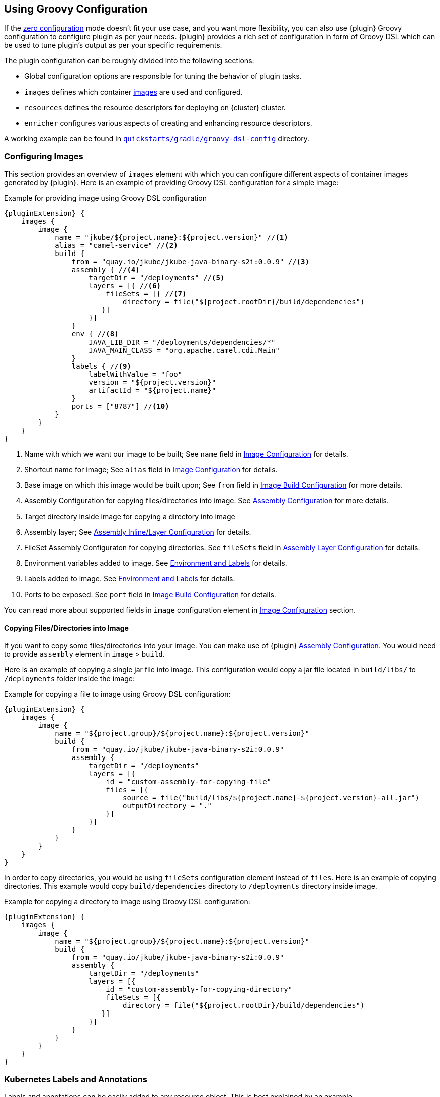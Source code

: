 [[groovy-scenario]]
== Using Groovy Configuration

If the <<zero-config-scenario, zero configuration>> mode doesn't fit your use case, and you want more
flexibility, you can also use {plugin} Groovy configuration to configure
plugin as per your needs.
{plugin} provides a rich set of configuration in form of Groovy DSL which
can be used to tune plugin's output as per your specific requirements.

The plugin configuration can be roughly divided into the following sections:

* Global configuration options are responsible for tuning the behavior of plugin tasks.
* `images` defines which container <<config-image, images>> are used and configured.
* `resources` defines the resource descriptors for deploying on {cluster} cluster.
* `enricher` configures various aspects of creating and enhancing resource descriptors.

A working example can be found in https://github.com/eclipse/jkube/tree/master/quickstarts/gradle/groovy-dsl-config[`quickstarts/gradle/groovy-dsl-config`] directory.

[[groovy-scenario-image]]
=== Configuring Images

This section provides an overview of `images` element with which you can configure different aspects of container images generated by {plugin}.
Here is an example of providing Groovy DSL configuration for a simple image:

.Example for providing image using Groovy DSL configuration
[source,groovy,subs="attributes+"]
----
{pluginExtension} {
    images {
        image {
            name = "jkube/${project.name}:${project.version}" //<1>
            alias = "camel-service" //<2>
            build {
                from = "quay.io/jkube/jkube-java-binary-s2i:0.0.9" //<3>
                assembly { //<4>
                    targetDir = "/deployments" //<5>
                    layers = [{ //<6>
                        fileSets = [{ //<7>
                            directory = file("${project.rootDir}/build/dependencies")
                       }]
                    }]
                }
                env { //<8>
                    JAVA_LIB_DIR = "/deployments/dependencies/*"
                    JAVA_MAIN_CLASS = "org.apache.camel.cdi.Main"
                }
                labels { //<9>
                    labelWithValue = "foo"
                    version = "${project.version}"
                    artifactId = "${project.name}"
                }
                ports = ["8787"] //<10>
            }
        }
    }
}
----

<1> Name with which we want our image to be built; See `name` field in <<config-image, Image Configuration>> for details.
<2> Shortcut name for image; See `alias` field in <<config-image, Image Configuration>> for details.
<3> Base image on which this image would be built upon; See `from` field in <<config-image-build, Image Build Configuration>> for more details.
<4> Assembly Configuration for copying files/directories into image.
See <<config-image-build-assembly, Assembly Configuration>> for more details.
<5> Target directory inside image for copying a directory into image
<6> Assembly layer; See <<build-assembly-layer, Assembly Inline/Layer Configuration>> for details.
<7> FileSet Assembly Configuraton for copying directories.
See `fileSets` field in <<build-assembly-layer, Assembly Layer Configuration>> for details.
<8> Environment variables added to image.
See <<misc-env, Environment and Labels>> for details.
<9> Labels added to image.
See <<misc-env, Environment and Labels>> for details.
<10> Ports to be exposed.
See `port` field in <<config-image-build, Image Build Configuration>> for details.

You can read more about supported fields in `image` configuration element in <<config-image, Image Configuration>> section.

[[groovy-scenario-image-copy-files]]
==== Copying Files/Directories into Image

If you want to copy some files/directories into your image.
You can make use of {plugin} <<config-image-build-assembly, Assembly Configuration>>.
You would need to provide `assembly` element in `image` > `build`.

Here is an example of copying a single jar file into image.
This configuration would copy a jar file located in `build/libs/` to  `/deployments` folder inside the image:

.Example for copying a file to image using Groovy DSL configuration:
[source,groovy,subs="attributes+"]
----
{pluginExtension} {
    images {
        image {
            name = "${project.group}/${project.name}:${project.version}"
            build {
                from = "quay.io/jkube/jkube-java-binary-s2i:0.0.9"
                assembly {
                    targetDir = "/deployments"
                    layers = [{
                        id = "custom-assembly-for-copying-file"
                        files = [{
                            source = file("build/libs/${project.name}-${project.version}-all.jar")
                            outputDirectory = "."
                        }]
                    }]
                }
            }
        }
    }
}
----

In order to copy directories, you would be using `fileSets` configuration element instead of `files`.
Here is an example of copying directories.
This example would copy `build/dependencies` directory to `/deployments` directory inside image.

.Example for copying a directory to image using Groovy DSL configuration:
[source,groovy,subs="attributes+"]
----
{pluginExtension} {
    images {
        image {
            name = "${project.group}/${project.name}:${project.version}"
            build {
                from = "quay.io/jkube/jkube-java-binary-s2i:0.0.9"
                assembly {
                    targetDir = "/deployments"
                    layers = [{
                        id = "custom-assembly-for-copying-directory"
                        fileSets = [{
                            directory = file("${project.rootDir}/build/dependencies")
                       }]
                    }]
                }
            }
        }
    }
}
----

[[resource-labels-annotations]]
=== Kubernetes Labels and Annotations

Labels and annotations can be easily added to any resource object.
This is best explained by an example.

.Example for label and annotations
[source,groovy,indent=0,subs="verbatim,quotes,attributes"]
----
kubernetes {
  resources {
    labels { //<1>
      all { //<2>
        extraLabel = "quickstart-groovy-dsl-configuration"
      }
      service { //<3>
        database = 'mysql'
        persistent = 'true'
      }
      replicaSet { //<4>
        // ...
      }
      pod { //<5>
        // ...
      }
      deployment { //<6>
        // ...
      }
    }
    annotations { //<7>
       // ...
    }
 }
}
----
<1> `labels` section with `resources` contains labels which should be applied to objects of various kinds
<2> Within `all` labels which should be applied to *every* object can be specified
<3> `service` labels are used to label services
<4> `replicaSet` labels are for replica set and replication controller
<5> `pod` holds labels for pod specifications in replication controller, replica sets and deployments
<6> `deployment` is for labels on deployments (kubernetes) and deployment configs (openshift)
<7> The subelements are also available for specifying annotations.

Labels and annotations can be specified in free form as a map.
In this map, the element name is the name of the label or annotation respectively, whereas the content is the value to set.
See <<labels-annotation-configuration, Labels and Annotations Configuration>> for more details.

[[controller-resource-generation]]
=== Kubernetes Controller Generation

In JKube terminology, a Controller resource is a Kubernetes resource which manages Pods created for your application.
These can be one of the following resources:

* https://kubernetes.io/docs/concepts/workloads/controllers/replicationcontroller/[ReplicationController]
* https://kubernetes.io/docs/concepts/workloads/controllers/replicaset/[ReplicaSet]
* https://kubernetes.io/docs/concepts/workloads/controllers/deployment/[Deployment]
* https://kubernetes.io/docs/concepts/workloads/controllers/statefulset/[StatefulSet]
* https://kubernetes.io/docs/concepts/workloads/controllers/daemonset/[DaemonSet]
* https://kubernetes.io/docs/concepts/workloads/controllers/job/[Job]
ifeval::["{task-prefix}" == "oc"]
* https://docs.openshift.com/container-platform/4.7/applications/deployments/what-deployments-are.html#deployments-and-deploymentconfigs_what-deployments-are[DeploymentConfig]
endif::[]

By default Deployment is generated in Kubernetes mode.
You can easily configure different aspects of generated Controller resource using Groovy DSL configuration.
Here is an example:

.Example of Controller Resource Configuration
[source,groovy]
----
kubernetes {
  resources {
    labels {
      all {
        extraLabel = "quickstart-groovy-dsl-configuration"
      }
    }
    env { //<1>
      organization = "Eclipse Foundation"
      projectName = "jkube"
    }
    controllerName = "${project.name}-controller" //<2>
    containerPrivileged = true //<3>
    imagePullPolicy = "Always" //<4>
    replicas = "2" //<5>
    liveness { //<6>
      getUrl = "http://:8080/q/health"
      tcpPort = "8080"
      initialDelaySeconds = "3"
      timeoutSeconds = "3"
    }
    volumes = [{ //<7>
      name = "scratch"
      type = "emptyDir"
      medium = "Memory"
      mounts = ["/var/scratch"]
    }]
  }
}
----

<1> Environment variables added to all of your application Pods
<2> Name of Controller(`metadata.name` set in generated Deployment, Job, ReplicaSet etc)
<3> Setting https://kubernetes.io/docs/tasks/configure-pod-container/security-context/#set-the-security-context-for-a-pod[Security Context] of all application Pods.
<4> Configure how images would be updated. Can be one of `IfNotPresent`, `Always` or `Never`. Read https://kubernetes.io/docs/concepts/containers/images/#updating-images[Kubernetes Images docs] for more details.
<5> Number of replicas of pods we want to have in our application
<6> Define an HTTP liveness request, see https://kubernetes.io/docs/concepts/containers/images/#updating-images[Kubernetes Liveness/Readiness probes] for more details.
<7> Mounting an EmptyDir Volume to your application pods

See <<controller-resource-groovy-configuration, Kubernetes Controller Configuration>> for more details.

[[ingress-generation]]
=== Ingress Generation

Once you've enabled `jkube.createExternalUrls` property, you should be able to generate an opinionated ingress during {task-prefix}Resource task. You can also configure it as per your needs using Groovy DSL configuration or by providing your own resource fragments.

Here is an example of configuring Ingress using Groovy DSL configuration:

.Enable Ingress Generation by enabling createExternalUrl property
[source,properties]
----
jkube.createExternalUrls = true
----

Services which are exposed by Ingress should also contain `expose = true` label. If not, you can configure plugin to expose them like this:
.Example for exposing Service for Ingress
[source,groovy]
----
kubernetes {
    enricher {
        config {
            "jkube-service" {
                expose = "true"
            }
        }
    }
}
----


.Example for Ingress Configuration
[source,groovy]
----
kubernetes {
  resources {
    ingress {
      ingressTlsConfigs = [{ //<1>
        hosts = ["foo.bar.com"]
        secretName = "testsecret-tls"
      }]
      ingressRules = [{
        host = "foo.bar.com" //<2>
        paths = [{
          pathType = "Prefix" //<3>
          path = "/foo" //<4>
          serviceName = "service1" //<5>
          servicePort = "8080" //<6>
        }]
      }]
    }
  }
}
----

<1> https://kubernetes.io/docs/concepts/services-networking/ingress/#tls[Ingress TLS] Configuration to specify Secret that contains TLS private key and certificate
<2> Host names, can be precise matches or a wildcard. See https://kubernetes.io/docs/concepts/services-networking/ingress/#hostname-wildcards[Kubernetes Ingress Hostname] documentation for more details
<3> https://kubernetes.io/docs/concepts/services-networking/ingress/#path-types[Ingress Path Type], Can be one of `ImplementationSpecific`, `Exact` or `Prefix`
<4> Ingress path corresponding to provided `service.name`
<5> Service Name corresponding to path
<6> Service Port corresponding to path

For more information, please see <<ingress-groovy-configuration, Ingress Configuration>>.

You can create Ingress using yaml fragment also. You would need to place a fragment of yaml in `src/main/jkube` directory like this:

.Ingress fragment Example
[source,yaml]
----
apiVersion: networking.k8s.io/v1
kind: Ingress
metadata:
  name: tls-example-ingress
spec:
  tls:
  - hosts:
    - https-example.foo.com
    secretName: testsecret-tls
  rules:
  - host: https-example.foo.com
    http:
      paths:
      - path: /
        pathType: Prefix
        backend:
          service:
            name: service1
            port:
              number: 80
----

[[serviceaccount-generation]]
=== ServiceAccount Generation

You can configure `resources` configuration to generate a ServiceAccount or configure an already existing ServiceAccount into your generated Deployment.

Here is an example of Groovy DSL configuration to generate a ServiceAccount:

.Example for Creating ServiceAccount via Groovy DSL
[source,groovy]
----
kubernetes {
  resources {
    serviceAccounts = [{
      name = "my-serviceaccount" //<1>
      deploymentRef = "my-deployment-name" //<2>
    }]
  }
}
----
<1> Name of ServiceAccount to be created
<2> Deployment which will be using this ServiceAccount

If you don't want to generate ServiceAccount but just use an existing ServiceAccount in your Deployment. You can configure it via `serviceAccount` field in resource configuration. Here is an example:

.Example for Configuring already existing ServiceAccount into generated Deployment
[source,groovy]
----
kubernetes {
  resources {
    serviceAccount = "my-existing-serviceaccount"
  }
}
----

**Service Account Resource fragment**:

If you don't want to use Groovy DSL configuration, you can provide a resource fragment for ServiceAccount resource. Here is how it would look like:

.ServiceAccount resource fragment
[source,yaml]
----
apiVersion: v1
kind: ServiceAccount
metadata:
  name: build-robot
----
